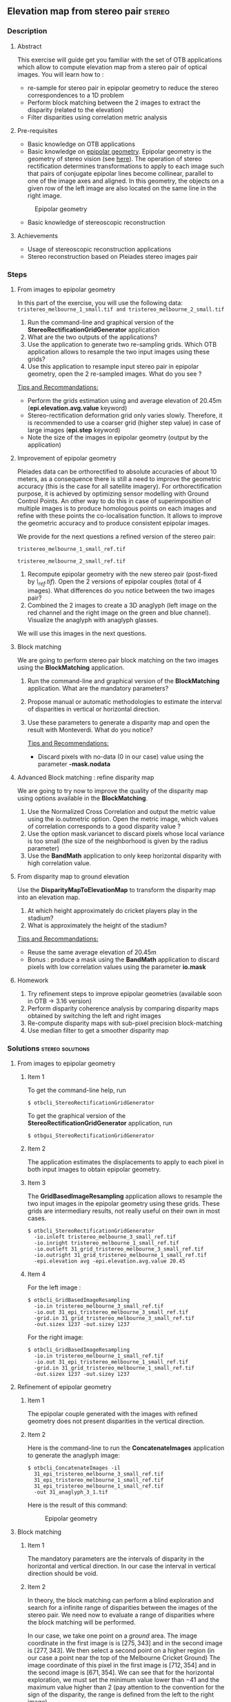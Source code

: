 ** Elevation map from stereo pair                                   :stereo:
*** Description
**** Abstract

     This exercise will guide get you familiar with the set of OTB
     applications which allow to compute elevation map from a stereo
     pair of optical images.  You will learn how to :
     - re-sample for stereo pair in epipolar geometry to reduce the
       stereo correspondences to a 1D problem
     - Perform block matching between the 2 images to extract the
       disparity (related to the elevation)
     - Filter disparities using correlation metric analysis
       
**** Pre-requisites

     - Basic knowledge on OTB applications
     - Basic knowledge on [[http://www.ai.sri.com/~luong/research/Meta3DViewer/EpipolarGeo.html][epipolar geometry]]. Epipolar geometry is the
       geometry of stereo vision (see [[http://en.wikipedia.org/wiki/Epipolar_geometry][here]]). The operation of stereo
       rectification determines transformations to apply to each image
       such that pairs of conjugate epipolar lines become collinear,
       parallel to one of the image axes and aligned. In this
       geometry, the objects on a given row of the left image are also
       located on the same line in the right image.

     #+Latex:\vspace{0.5cm}
     #+Latex:\begin{center}
     #+ATTR_LaTeX: width=0.45\textwidth
     #+CAPTION: Epipolar geometry
     [[file:Images/Epipolar_geometry.png]]
     #+Latex:\end{center}

     - Basic knowledge of stereoscopic reconstruction

**** Achievements

     - Usage of stereoscopic reconstruction applications
     - Stereo reconstruction based on Pleiades stereo images pair

*** Steps
**** From images to epipolar geometry

     In this part of the exercise, you will use the following data:
     ~tristereo_melbourne_1_small.tif and tristereo_melbourne_2_small.tif~

     1. Run the command-line and graphical version of the
        *StereoRectificationGridGenerator* application
     2. What are the two outputs of the applications?
     3. Use the application to generate two re-sampling grids. Which OTB application
        allows to resample the two input images using these grids?
     4. Use this application to resample input stereo pair in
        epipolar geometry, open the 2 re-sampled images. What do you
        see ?

     _Tips and Recommandations:_
       - Perform the grids estimation using and average elevation of
         20.45m (*epi.elevation.avg.value* keyword)
       - Stereo-rectification deformation grid only varies
         slowly. Therefore, it is recommended to use a coarser grid
         (higher step value) in case of large images (*epi.step*
         keyword)
       - Note the size of the images in epipolar geometry (output by
         the application)

**** Improvement of epipolar geometry
     
     Pleiades data can be orthorectified to absolute accuracies of
     about 10 meters, as a consequence there is still a need to
     improve the geometric accuracy (this is the case for all
     satellite imagery). For orthorectification purpose, it is
     achieved by optimizing sensor modelling with Ground Control
     Points. An other way to do this in case of superimposition of
     multiple images is to produce homologous points on each images
     and refine with these points the co-localisation function. It
     allows to improve the geometric accuracy and to produce
     consistent epipolar images.

     We provide for the next questions a refined version of the stereo pair:
     
     ~tristereo_melbourne_1_small_ref.tif~

     ~tristereo_melbourne_2_small_ref.tif~

     1. Recompute epipolar geometry with the new stereo pair
        (post-fixed by /\_ref.tif/). Open the 2 versions of epipolar
        couples (total of 4 images). What differences do you notice
        between the two images pair?
     2. Combined the 2 images to create a 3D anaglyph (left image on
        the red channel and the right image on the green and blue
        channel). Visualize the anaglyph with anaglyph glasses.

     We will use this images in the next questions.

**** Block matching

     We are going to perform stereo pair block matching on the two
     images using the *BlockMatching* application.

     1. Run the command-line and graphical version of the
        *BlockMatching* application. What are the mandatory parameters?
     2. Propose manual or automatic methodologies to estimate the
        interval of disparities in vertical or horizontal direction.
     3. Use these parameters to generate a disparity map and open the
        result with Monteverdi. What do you notice?

      _Tips and Recommendations:_
        - Discard pixels with no-data (0 in our case) value using the
          parameter *-mask.nodata*
**** Advanced Block matching : refine disparity map

     We are going to try now to improve the quality of the disparity
     map using options available in the *BlockMatching*.

     1. Use the Normalized Cross Correlation and output the metric
        value using the io.outmetric option. Open the metric image,
        which values of correlation corresponds to a good disparity
        value ?
     2. Use the option mask.variancet to discard pixels whose local
        variance is too small (the size of the neighborhood is given
        by the radius parameter)
     3. Use the *BandMath* application to only keep horizontal
        disparity with high correlation value.

**** From disparity map to ground elevation

     Use the *DisparityMapToElevationMap* to transform the disparity
     map into an elevation map.
     1. At which height approximately do cricket players play in the stadium?
     2. What is approximately the height of the stadium?

     _Tips and Recommandations:_
        - Reuse the same average elevation of 20.45m
        - Bonus : produce a mask using the *BandMath* application to
          discard pixels with low correlation values using the
          parameter *io.mask*

**** Homework
     1. Try refinement steps to improve epipolar geometries (available
        soon in OTB -> 3.16 version)
     2. Perform disparity coherence analysis by comparing disparity
        maps obtained by switching the left and right images
     3. Re-compute disparity maps with sub-pixel precision block-matching
     4. Use median filter to get a smoother disparity map

*** Solutions                                              :stereo:solutions:
**** From images to epipolar geometry
***** Item 1
     To get the command-line help, run

     : $ otbcli_StereoRectificationGridGenerator

     To get the graphical version of the
     *StereoRectificationGridGenerator* application, run

     : $ otbgui_StereoRectificationGridGenerator
***** Item 2
      The application estimates the displacements to apply to each
      pixel in both input images to obtain epipolar geometry.
***** Item 3
      The *GridBasedImageResampling* application allows to resample the
      two input images in the epipolar geometry using these
      grids. These grids are intermediary results, not really useful on
      their own in most cases.
      
     : $ otbcli_StereoRectificationGridGenerator 
     :   -io.inleft tristereo_melbourne_3_small_ref.tif 
     :   -io.inright tristereo_melbourne_1_small_ref.tif 
     :   -io.outleft 31_grid_tristereo_melbourne_3_small_ref.tif 
     :   -io.outright 31_grid_tristereo_melbourne_1_small_ref.tif 
     :   -epi.elevation avg -epi.elevation.avg.value 20.45
***** Item 4

     For the left image :
     
     : $ otbcli_GridBasedImageResampling 
     :   -io.in tristereo_melbourne_3_small_ref.tif 
     :   -io.out 31_epi_tristereo_melbourne_3_small_ref.tif 
     :   -grid.in 31_grid_tristereo_melbourne_3_small_ref.tif 
     :   -out.sizex 1237 -out.sizey 1237

     For the right image:

     : $ otbcli_GridBasedImageResampling 
     :   -io.in tristereo_melbourne_1_small_ref.tif 
     :   -io.out 31_epi_tristereo_melbourne_1_small_ref.tif 
     :   -grid.in 31_grid_tristereo_melbourne_1_small_ref.tif 
     :   -out.sizex 1237 -out.sizey 1237 

**** Refinement of epipolar geometry
***** Item 1

      The epipolar couple generated with the images with refined
      geometry does not present disparities in the vertical direction.

***** Item 2 

      Here is the command-line to run the *ConcatenateImages*
      application to generate the anaglyph image:

     : $ otbcli_ConcatenateImages -il 
     :   31_epi_tristereo_melbourne_3_small_ref.tif 
     :   31_epi_tristereo_melbourne_1_small_ref.tif 
     :   31_epi_tristereo_melbourne_1_small_ref.tif 
     :   -out 31_anaglyph_3_1.tif

      Here is the result of this command:

      #+Latex:\vspace{0.5cm}
      #+Latex:\begin{center}
      #+ATTR_LaTeX: width=0.45\textwidth
      #+CAPTION: Epipolar geometry
      [[file:Images/31_anaglyph_3_1.png]]
      #+Latex:\end{center}

**** Block matching
***** Item 1
      The mandatory parameters are the intervals of disparity in the
      horizontal and vertical direction. In our case the interval in
      vertical direction should be void.
***** Item 2
      In theory, the block matching can perform a blind exploration and
      search for a infinite range of disparities between the images of
      the stereo pair. We need now to evaluate a range of disparities
      where the block matching will be performed.

      In our case, we take one point on a /ground/ area. The image
      coordinate in the first image is is $[275,343]$ and in the second
      image is $[277,343]$. We then select a second point on a higher
      region (in our case a point near the top of the Melbourne Cricket
      Ground) The image coordinate of this pixel in the first image is
      $[712,354]$ and in the second image is $[671,354]$.  We can see
      that for the horizontal exploration, we must set the minimum
      value lower than $-41$ and the maximum value higher than $2$ (pay
      attention to the convention for the sign of the disparity, the
      range is defined from the left to the right image).
***** Item 3

      Here is the command-line to run the application with default parameters:

      : $ otbcli_BlockMatching 
      :   -io.inleft 31_epi_tristereo_melbourne_3_small_ref.tif 
      :   -io.inright 31_epi_tristereo_melbourne_1_small_ref.tif 
      :   -io.out 31_disparity_map_3_1.tif 
      :   -bm.minhd -40 -bm.maxhd 40 -bm.minvd 0 -bm.maxvd 0

      and here the result of this command:

      #+Latex:\vspace{0.5cm}
      #+Latex:\begin{center}
      #+ATTR_LaTeX: width=0.45\textwidth
      [[file:Images/31_disparity_map_simple_3_1.png]]
      #+Latex:\end{center}
      #+Latex:\vspace{0.5cm}

      It shows that we need to discard pixels where block matching does
      not work and also filter low correlation values.
**** Advanced Block matching: refinement of the disparity map
***** Item1
      Use the following parameters: *-io.outmetric 1 -bm.metric ncc*
***** Item2
      Use the *mask.variancet* parameter.
      
      Here is the command-line to run the application witch combine all these parameters:
      
      : $ otbcli_BlockMatching 
      :   -io.inleft 31_epi_tristereo_melbourne_3_small_ref.tif 
      :   -io.inright 31_epi_tristereo_melbourne_1_small_ref.tif 
      :   -io.out 31_disparity_map_3_1.tif 
      :   -bm.minhd -40 -bm.maxhd 40 -bm.minvd 0 -bm.maxvd 0
      :   -mask.nodata 0 -mask.variancet 100 -io.outmetric 1 
      :   -bm.metric ncc

      Here is the result of this command:

      #+Latex:\vspace{0.5cm}
      #+Latex:\begin{center}
      #+ATTR_LaTeX: width=0.45\textwidth
      [[file:Images/31_disparity_map_hdisparity_3_1.png]]
      #+Latex:\end{center}
      #+Latex:\vspace{0.5cm}

***** Item3
      : $ otbcli_BandMath 
      :   -il 31_disparity_map_3_1.tif  
      :   -out 31_filtered_disparity_map_3_1.tif 
      :   -exp "if(im1b3>0.9,im1b1,-1000)"
      
      Here is the result of this command:

      #+Latex:\vspace{0.5cm}
      #+Latex:\begin{center}
      #+ATTR_LaTeX: width=0.45\textwidth
      [[file:Images/31_filtered_disparity_map_3_1.png]]
      #+Latex:\end{center}
      #+Latex:\vspace{0.5cm}

**** From disparity map to ground elevation
***** Item1

      Here is the command-line to run the application:

      : $ otbcli_DisparityMapToElevationMap 
      :   -io.in 31_disparity_map_3_1.tif 
      :   -io.left tristereo_melbourne_3_small_ref.tif 
      :   -io.right tristereo_melbourne_1_small_ref.tif 
      :   -io.lgrid 31_grid_tristereo_melbourne_3_small_ref.tif 
      :   -io.rgrid 31_grid_tristereo_melbourne_1_small_ref.tif 
      :   -hmin 0 -hmax 80 -elev average -step 1 
      :   -elev.average.value 20.45 
      :   -io.out 31_disparity_map_to_elevation_3_1.tif

      Here is the result of the command:

      #+Latex:\vspace{0.5cm}
      #+Latex:\begin{center}
      #+ATTR_LaTeX: width=0.45\textwidth
      [[file:Images/31_disparity_map_to_elevation_3_1.png]]
      #+Latex:\end{center}
      #+Latex:\vspace{0.5cm}
***** Item2
      I found 20 meters for the ground and 58m for the roof. See this
      [[http://en.wikipedia.org/wiki/Melbourne_Cricket_Ground][Wikipedia article]] for ground truth.

